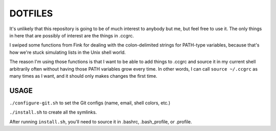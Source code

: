 DOTFILES
========

It's unlikely that this repository is going to be of much interest to anybody but me, but feel free to use it. The only things in here that are possibly of interest are the things in .ccgrc.

I swiped some functions from Fink for dealing with the colon-delimited strings for PATH-type variables, because that's how we're stuck simulating lists in the Unix shell world.

The reason I'm using those functions is that I want to be able to add things to .ccgrc and source it in my current shell arbitrarily often without having those PATH variables grow every time. In other words, I can call ``source ~/.ccgrc`` as many times as I want, and it should only makes changes the first time.

USAGE
-----

``./configure-git.sh`` to set the Git configs (name, email, shell colors, etc.)

``./install.sh`` to create all the symlinks.

After running ``install.sh``, you'll need to source it in .bashrc, .bash_profile, or .profile.
